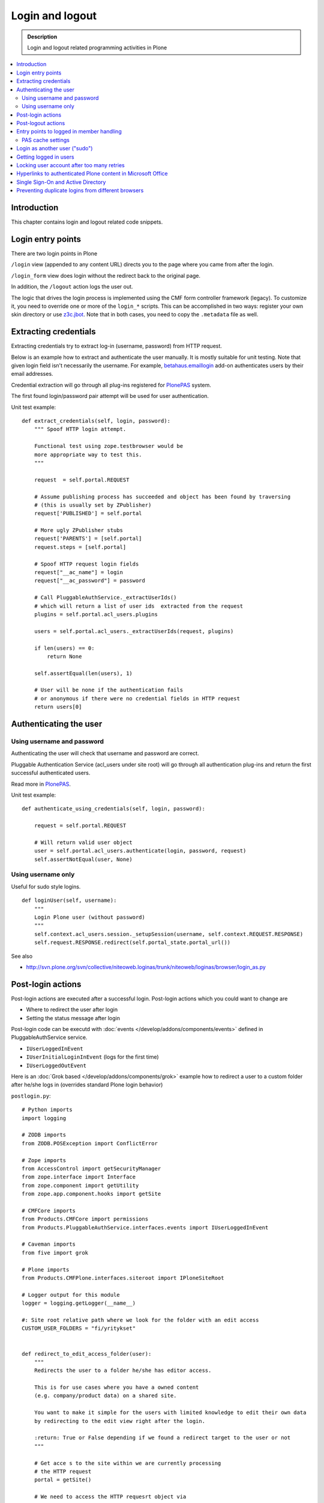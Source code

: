 ===================
 Login and logout
===================

.. admonition:: Description

	Login and logout related programming activities in Plone

.. contents:: :local:

Introduction
-------------

This chapter contains login and logout related code snippets.

Login entry points
--------------------

There are two login points in Plone

``/login`` view (appended to any content URL) directs you to the page where you came from after the login.

``/login_form`` view does login without the redirect back to the original page.

In addition, the ``/logout`` action logs the user out.

The logic that drives the login process is implemented using the CMF form controller framework (legacy). To customize it, you need to override one or more of the ``login_*`` scripts. This can be accomplished in two ways: register your own skin directory or use `z3c.jbot <https://pypi.python.org/pypi/z3c.jbot>`_. Note that in both cases, you need to copy the ``.metadata`` file as well.


Extracting credentials
----------------------

Extracting credentials try to extract log-in (username, password) from HTTP request.

Below is an example how to extract and authenticate the user manually.
It is mostly suitable for unit testing.
Note that given login field isn't necessarily the username. For example,
`betahaus.emaillogin <https://pypi.python.org/pypi/betahaus.emaillogin>`_ add-on authenticates users by their email addresses.

Credential extraction will go through all plug-ins registered for
`PlonePAS <https://github.com/plone/Products.PlonePAS/blob/master/README.txt>`_ system.

The first found login/password pair attempt will be used for user authentication.

Unit test example::

    def extract_credentials(self, login, password):
        """ Spoof HTTP login attempt.

        Functional test using zope.testbrowser would be
        more appropriate way to test this.
        """

        request  = self.portal.REQUEST

        # Assume publishing process has succeeded and object has been found by traversing
        # (this is usually set by ZPublisher)
        request['PUBLISHED'] = self.portal

        # More ugly ZPublisher stubs
        request['PARENTS'] = [self.portal]
        request.steps = [self.portal]

        # Spoof HTTP request login fields
        request["__ac_name"] = login
        request["__ac_password"] = password

        # Call PluggableAuthService._extractUserIds()
        # which will return a list of user ids  extracted from the request
        plugins = self.portal.acl_users.plugins

        users = self.portal.acl_users._extractUserIds(request, plugins)

        if len(users) == 0:
            return None

        self.assertEqual(len(users), 1)

        # User will be none if the authentication fails
        # or anonymous if there were no credential fields in HTTP request
        return users[0]


Authenticating the user
------------------------

Using username and password
===============================

Authenticating the user will check that username and password are correct.

Pluggable Authentication Service (acl_users under site root)
will go through all authentication plug-ins and return the first successful
authenticated users.

Read more in
`PlonePAS <https://github.com/plone/Products.PlonePAS/blob/master/README.txt>`_.

Unit test example::

    def authenticate_using_credentials(self, login, password):

        request = self.portal.REQUEST

        # Will return valid user object
        user = self.portal.acl_users.authenticate(login, password, request)
        self.assertNotEqual(user, None)


Using username only
===============================

Useful for sudo style logins.

::

    def loginUser(self, username):
        """
        Login Plone user (without password)
        """
        self.context.acl_users.session._setupSession(username, self.context.REQUEST.RESPONSE)
        self.request.RESPONSE.redirect(self.portal_state.portal_url())

See also

* http://svn.plone.org/svn/collective/niteoweb.loginas/trunk/niteoweb/loginas/browser/login_as.py

Post-login actions
-------------------

Post-login actions are executed after a successful login. Post-login actions which you could want to change are

* Where to redirect the user after login

* Setting the status message after login

Post-login code can be executd with :doc:`events </develop/addons/components/events>` defined in
PluggableAuthService service.

* ``IUserLoggedInEvent``

* ``IUserInitialLoginInEvent`` (logs for the first time)

* ``IUserLoggedOutEvent``

Here is an :doc:`Grok based </develop/addons/components/grok>` example how to redirect a user to
a custom folder after he/she logs in (overrides standard Plone login behavior)

``postlogin.py``::

    # Python imports
    import logging

    # ZODB imports
    from ZODB.POSException import ConflictError

    # Zope imports
    from AccessControl import getSecurityManager
    from zope.interface import Interface
    from zope.component import getUtility
    from zope.app.component.hooks import getSite

    # CMFCore imports
    from Products.CMFCore import permissions
    from Products.PluggableAuthService.interfaces.events import IUserLoggedInEvent

    # Caveman imports
    from five import grok

    # Plone imports
    from Products.CMFPlone.interfaces.siteroot import IPloneSiteRoot

    # Logger output for this module
    logger = logging.getLogger(__name__)

    #: Site root relative path where we look for the folder with an edit access
    CUSTOM_USER_FOLDERS = "fi/yritykset"


    def redirect_to_edit_access_folder(user):
        """
        Redirects the user to a folder he/she has editor access.

        This is for use cases where you have a owned content
        (e.g. company/product data) on a shared site.

        You want to make it simple for the users with limited knowledge to edit their own data
        by redirecting to the edit view right after the login.

        :return: True or False depending if we found a redirect target to the user or not
        """

        # Get acce s to the site within we are currently processing
        # the HTTP request
        portal = getSite()

        # We need to access the HTTP requesrt object via
        # acquisition as it is not exposed by the event
        request = getattr(portal, "REQUEST", None)
        if not request:
            # HTTP request is not present e.g.
            # when doing unit testing / calling scripts from command line
            return False

        # Look for portal relative paths where the items are
        try:
            target = portal.unrestrictedTraverse(CUSTOM_USER_FOLDERS)
        except ConflictError:
            # Transaction retries must be
            # always handled specially in exception handlers
            raise
        except Exception, e:
            # Let the login proceed even if the folder has been deleted
            # don't make it impossible to login to the site
            logger.exception(e)
            return False

        # Check if the current user has Editor access
        # in the any items of the folder
        sm = getSecurityManager()

        for obj in target.listFolderContents():
            if sm.checkPermission(permissions.ModifyPortalContent, obj):
                logger.info("Redirecting user %s to %s" % (user, obj))
                request.response.redirect(obj.absolute_url() + "/edit")
                return True

        logger.warn("User %s did not have his/her own content item in %s" % (user, target))

        # Let the normal login proceed to the page "You are now logged in" etc.
        return False


    @grok.subscribe(IUserLoggedInEvent)
    def logged_in_handler(event):
        """
        Listen to the event and perform the action accordingly.
        """

        user = event.object

        redirect_to_edit_access_folder(user)


Post-logout actions
----------------------

Products.PlonePAS.tools.membership fires ``Products.PlonePAS.events.UserLoggedOutEvent``
when the user logs out via *Log out* menu item.

.. note ::

	You cannot catch session timeout events this way... only explicit logout
	action.

Example ZCML

.. code-block:: xml


    <subscriber for="Products.PlonePAS.events.UserLoggedOutEvent"
        handler=".smartcard.clear_extra_cookies_on_logout" />

Example Python::

	def clear_extra_cookies_on_logout(event):
	    """
	    Logout event handler.

	    When user explicitly logs out from the Logout menu, clear our privileges smartcard cookie.
	    """

	    # Which cookie we want to clear
	    cookie_name = SmartcardHelper.PRIVILEDGED_COOKIE_NAME

	    request = event.object.REQUEST
	    # YES CAPS LOCK WAS MUST WHEN ZOPE 2 WAS INVENTED
	    # SOMEWHERE AROUND NINETIES. THEN IT WAS THE CRUISE
	    # CONTROL FOR COOLNESS AND ZOPE IS SOO COOOOOL.
	    response = request.RESPONSE
	    # Voiding our special cookie on logout
	    response.expireCookie(cookie_name)


More info

* https://github.com/plone/Products.PlonePAS/blob/master/Products/PlonePAS/tools/membership.py#L645

Entry points to logged in member handling
-----------------------------------------

See ``Products.PluggableAuthService.PluggableAuthService._extractUserIds()``.
It will try to extract credentials from incoming HTTP request, using
different "extract" plug-ins of PAS framework.

``PluggableAuthService`` is also known as ``acl_users`` persistent
object in the site root.

For each set of extracted credentials, try to authenticate
a user;  accumulate a list of the IDs of such users over all
our authentication and extraction plugins.

``PluggableAuthService`` may use :doc:`ZCacheable </manage/deploying/testing_tuning/performance/ramcache>`
pattern to see if the user data exists already in the cache, based on
any extracted credentials, instead of actually checking whether
the credentials are valid or not. PluggableAuthService must
be set to have cache end. By default it is not set,
but installing LDAP sets it to RAM cache.

More info

* https://github.com/plone/plone.app.ldap/blob/master/plone/app/ldap/ploneldap/util.py

PAS cache settings
=====================

Here is a short view snippet to set PAS cache state::

    from Products.Five.browser import BrowserView
    from zope.app.component.hooks import getSite

    from Products.CMFCore.utils import getToolByName

    class PASCacheController(BrowserView):
        """
        Set PAS caching parameters from browser address bar.
        """

        def getPAS(self):
            site=getSite()
            return getToolByName(site, "acl_users")

        def setPASCache(self, value):
            """
            Enables or disables pluggable authentication service caching.

            The setting is stored persistently in PAS

            This caches credentials for authenticated users after the first login.

            This will make authentication and permission operations little bit faster.
            The downside is that the cache must be purged if you want to remove old values from there.
            (user has been deleted, etc.)

            More info

            * https://github.com/plone/plone.app.ldap/blob/master/plone/app/ldap/ploneldap/util.py

            """

            pas = self.getPAS()

            if value:

                # Enable

                if pas.ZCacheable_getManager() is None:
                    pas.ZCacheable_setManagerId(manager_id="RAMCache")

                pas.ZCacheable_setEnabled(True)

            else:
                # Disable
                pas.ZCacheable_setManagerId(None)
                pas.ZCacheable_setEnabled(False)


        def __call__(self):
            """ Serve HTTP GET queries.
            """

            cache_value = self.request.form.get("cache", None)

            if cache_value is None:
                # Output help text
                return "Use: http://localhost/@@pas-cache-controller?cache=true"

            value = (cache_value == "true")

            self.setPASCache(value)

            return "Set value to:" + str(value)

... and related ZCML

.. code-block:: xml

    <browser:page
     for="Products.CMFCore.interfaces.ISiteRoot"
     name="pas-cache-controller"
     class=".pascache.PASCacheController"
     permission="cmf.ManagePortal"
    />


Login as another user ("sudo")
-------------------------------

If you need to login to production system another user and you do not know the password,
there is an add-on product for it

*  https://pypi.python.org/pypi/niteoweb.loginas

Another option

* https://pypi.python.org/pypi/Products.OneTimeTokenPAS

Getting logged in users
-----------------------

.. TODO:: Was somewhere, but can't find where.

Locking user account after too many retries
----------------------------------------------

For security reasons, you might want to locking users after too many tries of logins.
This protects user accounts against brute force attacks.

* https://svn.plone.org/svn/collective/PASPlugins/Products.LoginLockout/branches/ajung-login-logging/

Hyperlinks to authenticated Plone content in Microsoft Office
---------------------------------------------------------------------------

Microsoft Office applications (in the first instance Word and Excel), have
been observed to attempt to resolve hyperlinks once clicked, prior to sending
the hyperlink to the user's browser.  So, if such a link points to some
Plone content that requires authentication, the Office application will
request the URL first, and receive a 302 Redirect to the ``require_login``
Python script on the relevant Plone instance.  So, if your original hyperlink
was like so::

    http://example.com/myfolder/mycontent

and this URL requires authentication, then the Office application will send
your browser to this URL::

    http://example.com/acl_users/credentials_cookie_auth/require_login?came_from=http%3A//example.com/myfolder/mycontent

Normally, this isn't a problem if a user is logged out at the time. They will
be presented with the relevant login form and upon login, they will be
redirected accordingly to the ``came_from=`` URL.

However, if the user is *already* logged in on the site, visiting this URL
will result in an ``Insufficient Privileges`` page being displayed.  This is
to be expected of Plone (as this URL is normally only reached if the given
user has no access), but because of Microsoft Office's mangling of the URL,
may not necessarily be correct as the user may indeed have access.

The following drop-in replacement for the ``require_login`` script has been
tested in Plone 4.1.3 (YMMV).  Upon a request coming into this script,
it attempts (a hack) to traverse to the given path. If permission is actually
allowed, Plone redirects the user back to the content. Otherwise, things
proceed normally and the user has no access (and is shown the appropriate
message)::

    ## Script (Python) "require_login"
    ##bind container=container
    ##bind context=context
    ##bind namespace=
    ##bind script=script
    ##bind subpath=traverse_subpath
    ##parameters=
    ##title=Login
    ##

    login = 'login'

    portal = context.portal_url.getPortalObject()
    # if cookie crumbler did a traverse instead of a redirect,
    # this would be the way to get the value of came_from
    #url = portal.getCurrentUrl()
    #context.REQUEST.set('came_from', url)

    if context.portal_membership.isAnonymousUser():
        return portal.restrictedTraverse(login)()
    else:
        expected_location = context.REQUEST.get('came_from')
        try:
            #XXX Attempt a traverse to the given path
            portal.restrictedTraverse(expected_location.replace(portal.absolute_url()+'/',''))
            container.REQUEST.RESPONSE.redirect(expected_location)
        except:
            return portal.restrictedTraverse('insufficient_privileges')()

For further reading see:

* http://plone.293351.n2.nabble.com/Linking-to-private-page-from-MS-Word-redirect-to-login-form-td5495131.html
* http://plone.293351.n2.nabble.com/Problem-with-links-to-files-stored-in-Plone-td3055014.html
* http://bytes.com/topic/asp-classic/answers/596062-hyperlinks-microsoft-applications-access-word-excel-etc
* https://community.jivesoftware.com/docs/DOC-32157

Single Sign-On and Active Directory
-----------------------------------

Plone can be used in a Microsoft Active Directory environment (or standard Kerberos environment) such that users are automatically
and transparently authenticated to Plone without requesting credentials from the user.

This is quite an advanced topic and requires some set up on the server, but can be achieved with Plone running on either Unix/Linux
or Windows environments.

More details can be found in this presentation from Plone Open Garden 2013:

* http://www.slideshare.net/hammertoe/plone-and-singlesign-on-active-directory-and-the-holy-grail
* http://www.youtube.com/watch?v=-FLQxeD5_1M

Preventing duplicate logins from different browsers
--------------------------------------------------------

* http://stackoverflow.com/questions/2562385/limit-concurrent-user-logins-in-plone-zope

